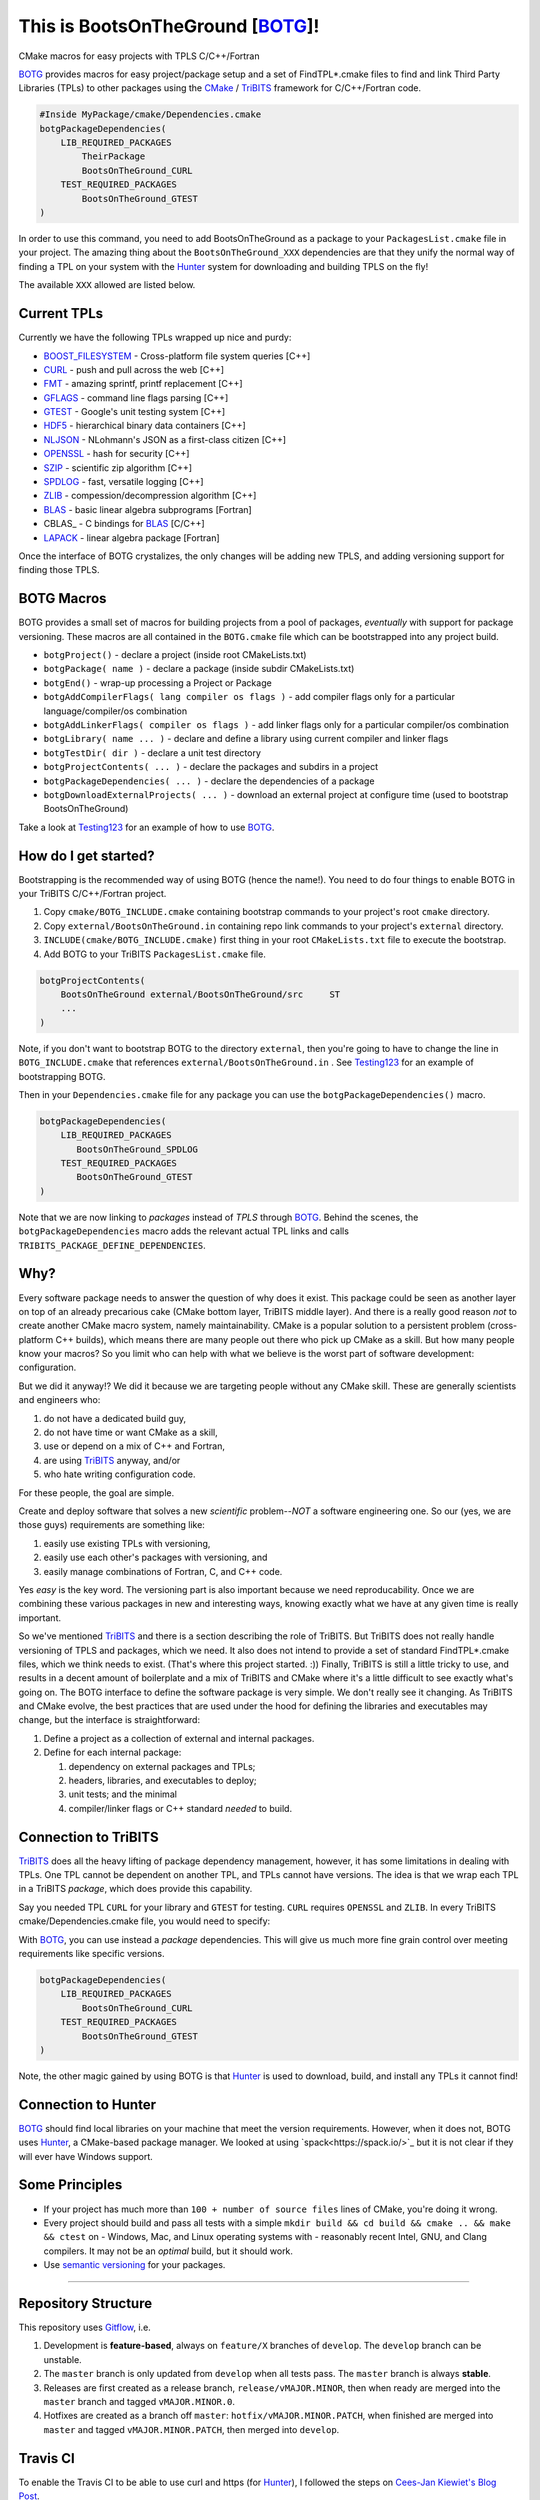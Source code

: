 This is BootsOnTheGround [BOTG_]! |build|
=========================================

.. |build| image:: https://travis-ci.org/wawiesel/BootsOnTheGround.svg?branch=master
    :target: https://travis-ci.org/wawiesel/BootsOnTheGround

CMake macros for easy projects with TPLS C/C++/Fortran

.. image:: https://c1.staticflickr.com/3/2860/33135230166_b7890b6015_b.jpg

BOTG_ provides macros for easy project/package setup and a set
of FindTPL*.cmake files to find and link Third Party Libraries (TPLs)
to other packages using the CMake_ / TriBITS_ framework for C/C++/Fortran code.

.. code-block:: cmake

    #Inside MyPackage/cmake/Dependencies.cmake
    botgPackageDependencies(
        LIB_REQUIRED_PACKAGES
            TheirPackage
            BootsOnTheGround_CURL
        TEST_REQUIRED_PACKAGES
            BootsOnTheGround_GTEST
    )

In order to use this command, you need to add BootsOnTheGround as a package
to your ``PackagesList.cmake`` file in your project. The amazing thing about
the ``BootsOnTheGround_XXX`` dependencies are that they unify the normal way
of finding a TPL on your system with the Hunter_ system for downloading and
building TPLS on the fly!

The available ``XXX`` allowed are listed below.

Current TPLs
------------

Currently we have the following TPLs wrapped up nice and purdy:

- BOOST_FILESYSTEM_ - Cross-platform file system queries [C++]
- CURL_ - push and pull across the web [C++]
- FMT_ - amazing sprintf, printf replacement [C++]
- GFLAGS_ - command line flags parsing [C++]
- GTEST_ - Google's unit testing system [C++]
- HDF5_ - hierarchical binary data containers [C++]
- NLJSON_ - NLohmann's JSON as a first-class citizen [C++]
- OPENSSL_ - hash for security [C++]
- SZIP_ - scientific zip algorithm [C++]
- SPDLOG_ - fast, versatile logging [C++]
- ZLIB_ - compession/decompression algorithm [C++]
- BLAS_ - basic linear algebra subprograms [Fortran]
- CBLAS_ - C bindings for BLAS_ [C/C++]
- LAPACK_ - linear algebra package [Fortran]

Once the interface of BOTG crystalizes, the only changes will be adding new TPLS,
and adding versioning support for finding those TPLS.

BOTG Macros
-----------

BOTG provides a small set of macros for building projects from a pool of packages,
*eventually* with support for package versioning. These macros are
all contained in the ``BOTG.cmake`` file which can be bootstrapped into any
project build.

- ``botgProject()`` - declare a project (inside root CMakeLists.txt)
- ``botgPackage( name )`` - declare a package (inside subdir CMakeLists.txt)
- ``botgEnd()`` - wrap-up processing a Project or Package
- ``botgAddCompilerFlags( lang compiler os flags )`` - add compiler flags only for a particular language/compiler/os combination
- ``botgAddLinkerFlags( compiler os flags )`` - add linker flags only for a particular compiler/os combination
- ``botgLibrary( name ... )`` - declare and define a library using current compiler and linker flags
- ``botgTestDir( dir )`` - declare a unit test directory
- ``botgProjectContents( ... )`` - declare the packages and subdirs in a project
- ``botgPackageDependencies( ... )`` - declare the dependencies of a package
- ``botgDownloadExternalProjects( ... )`` - download an external project at configure time (used to bootstrap BootsOnTheGround)

Take a look at Testing123_ for an example of how to use BOTG_.

How do I get started?
---------------------

Bootstrapping is the recommended way of using BOTG (hence the name!).
You need to do four things to enable BOTG in your TriBITS C/C++/Fortran project.

#. Copy ``cmake/BOTG_INCLUDE.cmake`` containing bootstrap commands to your project's root ``cmake`` directory.
#. Copy ``external/BootsOnTheGround.in`` containing repo link commands to your project's ``external`` directory.
#. ``INCLUDE(cmake/BOTG_INCLUDE.cmake)`` first thing in your root ``CMakeLists.txt`` file to execute the bootstrap.
#. Add BOTG to your TriBITS ``PackagesList.cmake`` file.

.. code-block:: cmake

        botgProjectContents(
            BootsOnTheGround external/BootsOnTheGround/src     ST
            ...
        )

Note, if you don't want to bootstrap BOTG to the directory ``external``, then
you're going to have to change the line in ``BOTG_INCLUDE.cmake`` that
references ``external/BootsOnTheGround.in`` . See Testing123_ for an example
of bootstrapping BOTG.

Then in your ``Dependencies.cmake`` file for any package you can use the
``botgPackageDependencies()`` macro.

.. code-block:: cmake

        botgPackageDependencies(
            LIB_REQUIRED_PACKAGES
               BootsOnTheGround_SPDLOG
            TEST_REQUIRED_PACKAGES
               BootsOnTheGround_GTEST
        )

Note that we are now linking to *packages* instead of *TPLS* through BOTG_.
Behind the scenes, the ``botgPackageDependencies`` macro adds the relevant actual TPL
links and calls ``TRIBITS_PACKAGE_DEFINE_DEPENDENCIES``.


Why?
----

Every software package needs to answer the question of why does it exist.
This package could be seen as another layer on top of an already precarious
cake (CMake bottom layer, TriBITS middle layer). And there is a really good reason
*not* to create another CMake macro system, namely maintainability. CMake is a
popular solution to a persistent problem (cross-platform C++ builds), which means there
are many people out there who pick up CMake as a skill. But how many people
know your macros? So you limit who can help with what we believe is the worst
part of software development: configuration.

But we did it anyway!? We did it because we are targeting people without any
CMake skill. These are generally scientists and engineers who:

#. do not have a dedicated build guy,
#. do not have time or want CMake as a skill,
#. use or depend on a mix of C++ and Fortran,
#. are using TriBITS_ anyway, and/or
#. who hate writing configuration code.

For these people, the goal are simple.

Create and deploy software that solves a new *scientific* problem--*NOT*
a software engineering one. So our (yes, we are those guys) requirements are
something like:

#. easily use existing TPLs with versioning,
#. easily use each other's packages with versioning, and
#. easily manage combinations of Fortran, C, and C++ code.

Yes *easy* is the key word. The versioning part is also important because we
need reproducability. Once we are combining these various packages in new and
interesting ways, knowing exactly what we have at any given time is really
important.

So we've mentioned TriBITS_ and there is a section describing the role of
TriBITS. But TriBITS does not really handle versioning of TPLS and packages,
which we need. It also does not intend to provide a set of standard
FindTPL*.cmake files, which we think needs to exist. (That's where this
project started. :)) Finally, TriBITS is still a little tricky to use, and
results in a decent amount of boilerplate and a mix of TriBITS and CMake
where it's a little difficult to see exactly what's going on. The BOTG
interface to define the software package is very simple. We don't really see
it changing. As TriBITS and CMake evolve, the best practices that are used
under the hood for defining the libraries and executables may change, but
the interface is straightforward:

#. Define a project as a collection of external and internal packages.
#. Define for each internal package:

   #. dependency on external packages and TPLs;
   #. headers, libraries, and executables to deploy;
   #. unit tests; and the minimal
   #. compiler/linker flags or C++ standard *needed* to build.


Connection to TriBITS
---------------------

TriBITS_ does all the heavy lifting of package dependency management,
however, it has some limitations in dealing with TPLs. One TPL cannot
be dependent on another TPL, and TPLs cannot have versions. The idea
is that we wrap each TPL in a TriBITS *package*, which does provide
this capability.

Say you needed TPL ``CURL`` for your library and ``GTEST`` for testing.
``CURL`` requires ``OPENSSL`` and ``ZLIB``. In every TriBITS
cmake/Dependencies.cmake file, you would need to specify:

.. code-block:: cmake
    TRIBITS_PACKAGE_DEFINE_DEPENDENCIES(
      LIB_REQUIRED_TPLS
        CURL
        OPENSSL
        ZLIB
      TEST_REQUIRED_TPLS
        GTEST
    )

With BOTG_, you can use instead a *package* dependencies. This will give us
much more fine grain control over meeting requirements like specific versions.

.. code-block:: cmake

    botgPackageDependencies(
        LIB_REQUIRED_PACKAGES
            BootsOnTheGround_CURL
        TEST_REQUIRED_PACKAGES
            BootsOnTheGround_GTEST
    )

Note, the other magic gained by using BOTG is that Hunter_ is used to download,
build, and install any TPLs it cannot find!

Connection to Hunter
--------------------

BOTG_ should find local libraries on your machine that meet the version
requirements. However, when it does not, BOTG uses Hunter_, a CMake-based
package manager. We looked at using `spack<https://spack.io/>`_ but it is
not clear if they will ever have Windows support.

Some Principles
---------------

- If your project has much more than ``100 + number of source files`` lines of
  CMake, you're doing it wrong.
- Every project should build and pass all tests with a simple
  ``mkdir build && cd build && cmake .. && make && ctest`` on
  - Windows, Mac, and Linux operating systems with
  - reasonably recent Intel, GNU, and Clang compilers.
  It may not be an *optimal* build, but it should work.
- Use `semantic versioning <http://semver.org>`_ for your packages.

-------------------------------------------------------------------------------


Repository Structure
--------------------

This repository uses
`Gitflow <https://www.atlassian.com/git/tutorials/comparing-workflows/gitflow-workflow/>`_,
i.e.

#. Development is **feature-based**, always on ``feature/X`` branches of ``develop``.
   The ``develop`` branch can be unstable.
#. The ``master`` branch is only updated from ``develop`` when all tests pass.
   The ``master`` branch is always **stable**.
#. Releases are first created as a release branch, ``release/vMAJOR.MINOR``, then when
   ready are merged into the ``master`` branch and tagged ``vMAJOR.MINOR.0``.
#. Hotfixes are created as a branch off ``master``: ``hotfix/vMAJOR.MINOR.PATCH``,
   when finished are merged into ``master`` and tagged ``vMAJOR.MINOR.PATCH``,
   then merged into ``develop``.

Travis CI
---------

To enable the Travis CI to be able to use curl and https (for Hunter_), I
followed the steps on `Cees-Jan Kiewiet's Blog Post
<https://blog.wyrihaximus.net/2015/09/github-auth-token-on-travis/>`_.

.. _CMake: https://cmake.org/
.. _TriBITS: https://tribits.org
.. _BOTG: http://github.com/wawiesel/BootsOnTheGround
.. _Testing123: http://github.com/wawiesel/Testing123
.. _Hunter: http://github.com/ruslo/hunter

.. _GTEST: http://github.com/google/googletest
.. _GFLAGS: https://gflags.github.io/gflags
.. _BOOST_FILESYSTEM: http://www.boost.org/doc/libs/1_63_0/libs/filesystem/doc/reference.html
.. _FMT: http://fmtlib.net/latest/index.html
.. _SPDLOG: https://github.com/gabime/spdlog/wiki/1.-QuickStart
.. _SZIP: http://www.compressconsult.com/szip
.. _ZLIB: http://www.zlib.net/
.. _NLJSON: https://github.com/nlohmann/json#examples
.. _CASL: http://www.casl.gov
.. _OPENSSL: https://www.openssl.org/
.. _CURL: https://curl.haxx.se/libcurl/
.. _HDF5: https://support.hdfgroup.org/HDF5/
.. _BLAS: https://www.wikiwand.com/en/Basic_Linear_Algebra_Subprograms
.. _LAPACK: http://www.netlib.org/lapack/

